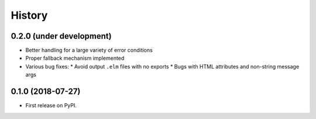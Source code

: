 =======
History
=======

0.2.0 (under development)
-------------------------

* Better handling for a large variety of error conditions
* Proper fallback mechanism implemented
* Various bug fixes:
  * Avoid output ``.elm`` files with no exports
  * Bugs with HTML attributes and non-string message args


0.1.0 (2018-07-27)
------------------

* First release on PyPI.
